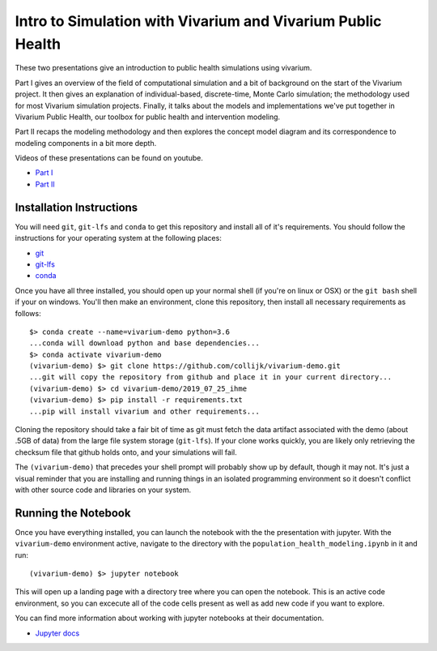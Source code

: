 ============================================================
Intro to Simulation with Vivarium and Vivarium Public Health
============================================================

These two presentations give an introduction to public health simulations using
vivarium.  

Part I gives an overview of the field of computational simulation and
a bit of background on the start of the Vivarium project.  It then gives an explanation
of individual-based, discrete-time, Monte Carlo simulation; the methodology used
for most Vivarium simulation projects. Finally, it talks about the models and 
implementations we've put together in Vivarium Public Health, our toolbox
for public health and intervention modeling.

Part II recaps the modeling methodology and then explores the concept model
diagram and its correspondence to modeling components in a bit more depth.

Videos of these presentations can be found on youtube.

- `Part I <https://www.youtube.com/watch?v=SAqX6NHpk1A&feature=youtu.be>`_
- `Part II <https://youtu.be/rTiJTTaEb-g>`_


Installation Instructions
-------------------------

You will need ``git``, ``git-lfs`` and ``conda`` to get this repository 
and install all of it's requirements.  You should follow the instructions for 
your  operating system at the following places:

- `git <https://git-scm.com/downloads>`_
- `git-lfs <https://git-lfs.github.com/>`_
- `conda <https://docs.conda.io/en/latest/miniconda.html>`_

Once you have all three installed, you should open up your normal shell 
(if you're on linux or OSX) or the ``git bash`` shell if your on windows.  
You'll then make an environment, clone this repository, then install
all necessary requirements as follows::

  $> conda create --name=vivarium-demo python=3.6
  ...conda will download python and base dependencies...
  $> conda activate vivarium-demo
  (vivarium-demo) $> git clone https://github.com/collijk/vivarium-demo.git
  ...git will copy the repository from github and place it in your current directory...
  (vivarium-demo) $> cd vivarium-demo/2019_07_25_ihme
  (vivarium-demo) $> pip install -r requirements.txt
  ...pip will install vivarium and other requirements...
  
Cloning the repository should take a fair bit of time as git must fetch
the data artifact associated with the demo (about .5GB of data) from the 
large file system storage (``git-lfs``).  If your clone works quickly, 
you are likely only retrieving the checksum file that github holds onto, 
and your simulations will fail.
  
The ``(vivarium-demo)`` that precedes your shell prompt will probably show
up by default, though it may not.  It's just a visual reminder that you
are installing and running things in an isolated programming environment
so it doesn't conflict with other source code and libraries on your 
system.


Running the Notebook
--------------------

Once you have everything installed, you can launch the notebook with the
the presentation with jupyter.  With the ``vivarium-demo`` environment
active, navigate to the directory with the ``population_health_modeling.ipynb``
in it and run::

  (vivarium-demo) $> jupyter notebook
  
This will open up a landing page with a directory tree where you can open
the notebook.  This is an active code environment, so you can excecute all
of the code cells present as well as add new code if you want to explore.

You can find more information about working with jupyter notebooks at their
documentation.

- `Jupyter docs <https://jupyter-notebook.readthedocs.io/en/stable/>`_
